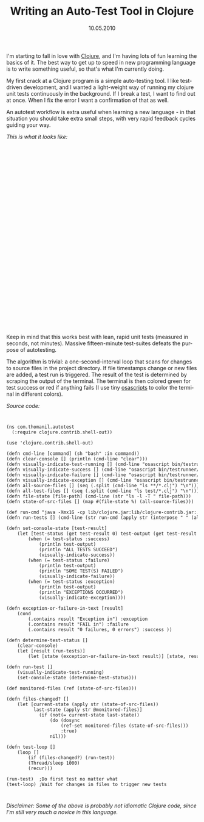 #+TITLE:     Writing an Auto-Test Tool in Clojure
#+EMAIL:     thomas@kjeldahlnilsson.net
#+DATE:      10.05.2010
#+DESCRIPTION:
#+KEYWORDS:
#+LANGUAGE:  en
#+OPTIONS: H:3 num:nil toc:nil @:t ::t |:t ^:t -:t f:t *:t <:t 
#+OPTIONS: TeX:t LaTeX:t skip:nil d:nil todo:t pri:nil tags:not-in-toc
#+INFOJS_OPT: view:nil toc:nil ltoc:t mouse:underline buttons:0 path:http://orgmode.org/org-info.js
#+EXPORT_SELECT_TAGS: export
#+EXPORT_EXCLUDE_TAGS: noexport
#+LINK_UP:
#+LINK_HOME:
#+XSLT:

#+BEGIN_HTML
<p>  I'm starting to fall in love with <a href="http://clojure.org">Clojure</a>, and I'm having lots of fun learning the basics of it. The best way to get up to speed in new programming language is to write something useful, so that's what I'm currently doing.</p>

<p>My first crack at a Clojure program is a simple auto-testing tool. I like test-driven development, and I wanted a light-weight way of running my clojure unit tests continuously in the background. If I break a test, I want to find out at once. When I fix the error I want a confirmation of that as well.</p>

<p>An autotest workflow is extra useful when learning a new language - in that situation you should take extra small steps, with very rapid feedback cycles guiding your way.</p>

<p><em>This is what it looks like:</em></p>

<p><object classid="clsid:d27cdb6e-ae6d-11cf-96b8-444553540000" width="640" height="480" codebase="http://download.macromedia.com/pub/shockwave/cabs/flash/swflash.cab#version=6,0,40,0"><param name="allowfullscreen" value="true" /><param name="allowscriptaccess" value="always" /><param name="src" value="http://vimeo.com/moogaloop.swf?clip_id=11633909&amp;server=vimeo.com&amp;show_title=1&amp;show_byline=1&amp;show_portrait=0&amp;color=&amp;fullscreen=1" /><embed type="application/x-shockwave-flash" width="640" height="480" src="http://vimeo.com/moogaloop.swf?clip_id=11633909&amp;server=vimeo.com&amp;show_title=1&amp;show_byline=1&amp;show_portrait=0&amp;color=&amp;fullscreen=1" allowscriptaccess="always" allowfullscreen="true"></embed></object></p>

<p>Keep in mind that this works best with lean, rapid unit tests (measured in seconds, not minutes). Massive fifteen-minute test-suites defeats the purpose of autotesting.</p>

<p>The algorithm is trivial: a one-second-interval loop that scans for changes to source files in the project directory. If file timestamps change or new files are added, a test run is triggered. The result of the test is determined by scraping the output of the terminal. The terminal is then colored green for test success or red if anything fails (I use tiny <a href="http://developer.apple.com/Mac/library/documentation/Darwin/Reference/ManPages/man1/osascript.1.html">osascripts</a> to color the terminal in different colors).</p>

<p><em>Source code:</em></p>

<code>
<pre lang="clojure">(ns com.thomanil.autotest
  (:require clojure.contrib.shell-out))

(use 'clojure.contrib.shell-out)

(defn cmd-line [command] (sh "bash" :in command))
(defn clear-console [] (println (cmd-line "clear")))
(defn visually-indicate-test-running [] (cmd-line "osascript bin/testrunner/make-term-yellow"))
(defn visually-indicate-success [] (cmd-line "osascript bin/testrunner/make-term-green"))
(defn visually-indicate-failure [] (cmd-line "osascript bin/testrunner/make-term-red"))
(defn visually-indicate-exception [] (cmd-line "osascript bin/testrunner/make-term-red"))
(defn all-source-files [] (seq (.split (cmd-line "ls **/*.clj") "\n")))
(defn all-test-files [] (seq (.split (cmd-line "ls test/*.clj") "\n")))
(defn file-state [file-path] (cmd-line (str "ls -l -T " file-path)))
(defn state-of-src-files [] (map #(file-state %) (all-source-files)))

(def run-cmd "java -Xmx1G -cp lib/clojure.jar:lib/clojure-contrib.jar:.:classes clojure.lang.Script ")
(defn run-tests [] (cmd-line (str run-cmd (apply str (interpose " " (all-test-files))))))

(defn set-console-state [test-result]
	(let [test-status (get test-result 0) test-output (get test-result 1)]
		(when (= test-status :success)
			(println test-output)
			(println "ALL TESTS SUCCEED")
			(visually-indicate-success))
		(when (= test-status :failure)
  			(println test-output)
  			(println "SOME TEST(S) FAILED")
  			(visually-indicate-failure))
		(when (= test-status :exception)
			(println test-output)
			(println "EXCEPTIONS OCCURRED")
      		(visually-indicate-exception))))

(defn exception-or-failure-in-text [result]
	(cond
		(.contains result "Exception in") :exception
		(.contains result "FAIL in") :failure
	 	(.contains result "0 failures, 0 errors") :success ))

(defn determine-test-status []
	(clear-console)
	(let [result (run-tests)]
		(let [state (exception-or-failure-in-text result)] [state, result] )))

(defn run-test []
	(visually-indicate-test-running)
	(set-console-state (determine-test-status)))

(def monitored-files (ref (state-of-src-files)))

(defn files-changed? []
	(let [current-state (apply str (state-of-src-files))
		  last-state (apply str @monitored-files)]
			(if (not(= current-state last-state))
				(do (dosync
					(ref-set monitored-files (state-of-src-files)))
					:true)
				nil)))

(defn test-loop []
	(loop []
		(if (files-changed?) (run-test))
		(Thread/sleep 1000)
		(recur)))

(run-test)  ;Do first test no matter what
(test-loop) ;Wait for changes in files to trigger new tests</pre>
</code>

<p><em>Disclaimer: Some of the above is probably not idiomatic Clojure code, since I'm still very much a novice in this language.</em></p>
#+END_HTML
